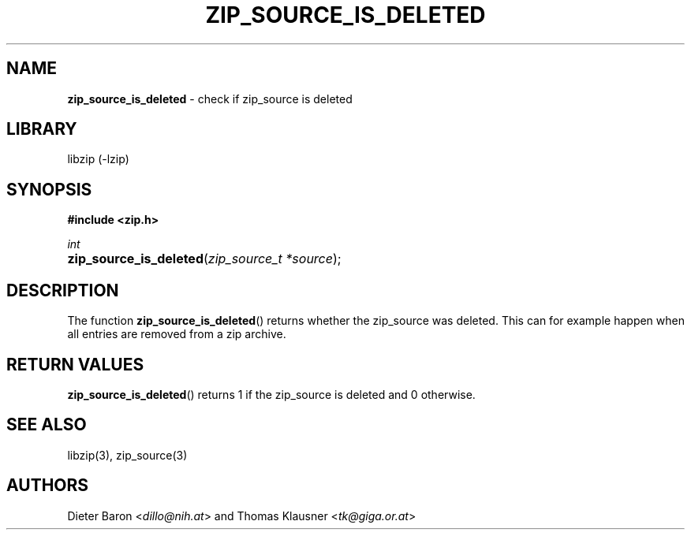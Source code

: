 .TH "ZIP_SOURCE_IS_DELETED" "3" "November 18, 2014" "NiH" "Library Functions Manual"
.nh
.if n .ad l
.SH "NAME"
\fBzip_source_is_deleted\fR
\- check if zip_source is deleted
.SH "LIBRARY"
libzip (-lzip)
.SH "SYNOPSIS"
\fB#include <zip.h>\fR
.sp
\fIint\fR
.PD 0
.HP 4n
\fBzip_source_is_deleted\fR(\fIzip_source_t\ *source\fR);
.PD
.SH "DESCRIPTION"
The function
\fBzip_source_is_deleted\fR()
returns whether the zip_source was deleted.
This can for example happen when all entries are removed from a zip archive.
.SH "RETURN VALUES"
\fBzip_source_is_deleted\fR()
returns 1 if the zip_source is deleted and 0 otherwise.
.SH "SEE ALSO"
libzip(3),
zip_source(3)
.SH "AUTHORS"
Dieter Baron <\fIdillo@nih.at\fR>
and
Thomas Klausner <\fItk@giga.or.at\fR>
